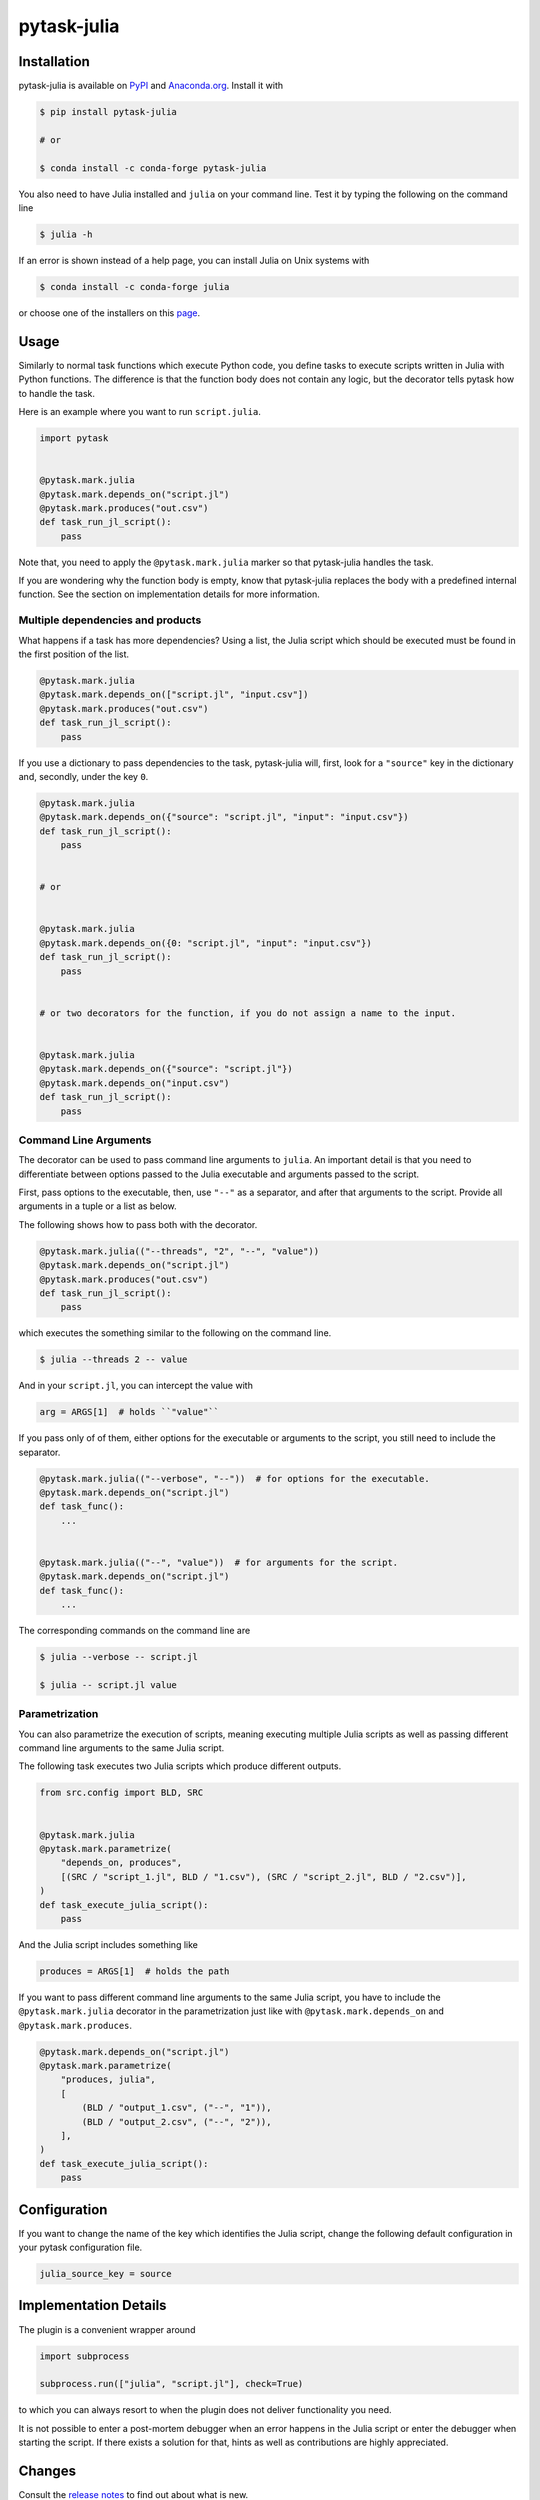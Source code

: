 pytask-julia
============

.. image:: https://img.shields.io/pypi/pyversions/pytask-julia
    :alt: PyPI - Python Version
    :target: https://pypi.org/project/pytask-julia

.. image:: https://img.shields.io/conda/vn/conda-forge/pytask-julia.svg
    :target: https://anaconda.org/conda-forge/pytask-julia

.. image:: https://img.shields.io/conda/pn/conda-forge/pytask-julia.svg
    :target: https://anaconda.org/conda-forge/pytask-julia

.. image:: https://img.shields.io/pypi/l/pytask-julia
    :alt: PyPI - License
    :target: https://pypi.org/project/pytask-julia

.. image:: https://img.shields.io/github/workflow/status/pytask-dev/pytask-julia/Continuous%20Integration%20Workflow/main
   :target: https://github.com/pytask-dev/pytask-julia/actions?query=branch%3Amain

.. image:: https://codecov.io/gh/pytask-dev/pytask-julia/branch/main/graph/badge.svg
    :target: https://codecov.io/gh/pytask-dev/pytask-julia

.. image:: https://results.pre-commit.ci/badge/github/pytask-dev/pytask-julia/main.svg
    :target: https://results.pre-commit.ci/latest/github/pytask-dev/pytask-julia/main
    :alt: pre-commit.ci status

.. image:: https://img.shields.io/badge/code%20style-black-000000.svg
    :target: https://github.com/ambv/black


Installation
------------

pytask-julia is available on `PyPI <https://pypi.org/project/pytask-julia>`_ and
`Anaconda.org <https://anaconda.org/conda-forge/pytask-julia>`_. Install it with

.. code-block:: console

    $ pip install pytask-julia

    # or

    $ conda install -c conda-forge pytask-julia

You also need to have Julia installed and ``julia`` on your command line. Test it by
typing the following on the command line

.. code-block:: console

    $ julia -h

If an error is shown instead of a help page, you can install Julia on Unix systems with

.. code-block:: console

    $ conda install -c conda-forge julia

or choose one of the installers on this `page <https://julialang.org/downloads/>`_.


Usage
-----

Similarly to normal task functions which execute Python code, you define tasks to
execute scripts written in Julia with Python functions. The difference is that the
function body does not contain any logic, but the decorator tells pytask how to handle
the task.

Here is an example where you want to run ``script.julia``.

.. code-block:: python

    import pytask


    @pytask.mark.julia
    @pytask.mark.depends_on("script.jl")
    @pytask.mark.produces("out.csv")
    def task_run_jl_script():
        pass

Note that, you need to apply the ``@pytask.mark.julia`` marker so that pytask-julia
handles the task.

If you are wondering why the function body is empty, know that pytask-julia replaces the
body with a predefined internal function. See the section on implementation details for
more information.


Multiple dependencies and products
~~~~~~~~~~~~~~~~~~~~~~~~~~~~~~~~~~

What happens if a task has more dependencies? Using a list, the Julia script which
should be executed must be found in the first position of the list.

.. code-block:: python

    @pytask.mark.julia
    @pytask.mark.depends_on(["script.jl", "input.csv"])
    @pytask.mark.produces("out.csv")
    def task_run_jl_script():
        pass

If you use a dictionary to pass dependencies to the task, pytask-julia will, first, look
for a ``"source"`` key in the dictionary and, secondly, under the key ``0``.

.. code-block:: python

    @pytask.mark.julia
    @pytask.mark.depends_on({"source": "script.jl", "input": "input.csv"})
    def task_run_jl_script():
        pass


    # or


    @pytask.mark.julia
    @pytask.mark.depends_on({0: "script.jl", "input": "input.csv"})
    def task_run_jl_script():
        pass


    # or two decorators for the function, if you do not assign a name to the input.


    @pytask.mark.julia
    @pytask.mark.depends_on({"source": "script.jl"})
    @pytask.mark.depends_on("input.csv")
    def task_run_jl_script():
        pass


Command Line Arguments
~~~~~~~~~~~~~~~~~~~~~~

The decorator can be used to pass command line arguments to ``julia``. An important
detail is that you need to differentiate between options passed to the Julia executable
and arguments passed to the script.

First, pass options to the executable, then, use ``"--"`` as a separator, and after that
arguments to the script. Provide all arguments in a tuple or a list as below.

The following shows how to pass both with the decorator.

.. code-block:: python

    @pytask.mark.julia(("--threads", "2", "--", "value"))
    @pytask.mark.depends_on("script.jl")
    @pytask.mark.produces("out.csv")
    def task_run_jl_script():
        pass

which executes the something similar to the following on the command line.

.. code-block:: console

    $ julia --threads 2 -- value

And in your ``script.jl``, you can intercept the value with

.. code-block:: Julia

    arg = ARGS[1]  # holds ``"value"``

If you pass only of of them, either options for the executable or arguments to the
script, you still need to include the separator.

.. code-block:: python

    @pytask.mark.julia(("--verbose", "--"))  # for options for the executable.
    @pytask.mark.depends_on("script.jl")
    def task_func():
        ...


    @pytask.mark.julia(("--", "value"))  # for arguments for the script.
    @pytask.mark.depends_on("script.jl")
    def task_func():
        ...

The corresponding commands on the command line are

.. code-block:: console

    $ julia --verbose -- script.jl

    $ julia -- script.jl value


Parametrization
~~~~~~~~~~~~~~~

You can also parametrize the execution of scripts, meaning executing multiple Julia
scripts as well as passing different command line arguments to the same Julia script.

The following task executes two Julia scripts which produce different outputs.

.. code-block:: python

    from src.config import BLD, SRC


    @pytask.mark.julia
    @pytask.mark.parametrize(
        "depends_on, produces",
        [(SRC / "script_1.jl", BLD / "1.csv"), (SRC / "script_2.jl", BLD / "2.csv")],
    )
    def task_execute_julia_script():
        pass

And the Julia script includes something like

.. code-block:: julia

    produces = ARGS[1]  # holds the path

If you want to pass different command line arguments to the same Julia script, you
have to include the ``@pytask.mark.julia`` decorator in the parametrization just like
with ``@pytask.mark.depends_on`` and ``@pytask.mark.produces``.

.. code-block:: python

    @pytask.mark.depends_on("script.jl")
    @pytask.mark.parametrize(
        "produces, julia",
        [
            (BLD / "output_1.csv", ("--", "1")),
            (BLD / "output_2.csv", ("--", "2")),
        ],
    )
    def task_execute_julia_script():
        pass


Configuration
-------------

If you want to change the name of the key which identifies the Julia script, change the
following default configuration in your pytask configuration file.

.. code-block:: ini

    julia_source_key = source


Implementation Details
----------------------

The plugin is a convenient wrapper around

.. code-block:: python

    import subprocess

    subprocess.run(["julia", "script.jl"], check=True)

to which you can always resort to when the plugin does not deliver functionality you
need.

It is not possible to enter a post-mortem debugger when an error happens in the Julia
script or enter the debugger when starting the script. If there exists a solution for
that, hints as well as contributions are highly appreciated.


Changes
-------

Consult the `release notes <CHANGES.rst>`_ to find out about what is new.
